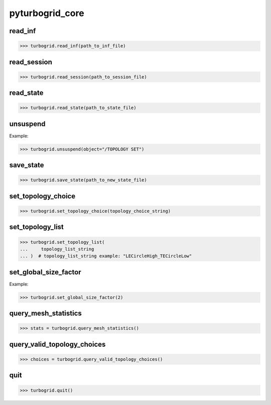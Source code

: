 .. _pyturbogrid_core:

pyturbogrid_core
================

read_inf
--------
.. code-block:: pycon

    >>> turbogrid.read_inf(path_to_inf_file)

read_session  
------------
.. code-block:: pycon

    >>> turbogrid.read_session(path_to_session_file)

read_state
----------
.. code-block:: pycon

    >>> turbogrid.read_state(path_to_state_file)

unsuspend
---------
Example:

.. code-block:: pycon

    >>> turbogrid.unsuspend(object="/TOPOLOGY SET")

save_state
----------
.. code-block:: pycon

    >>> turbogrid.save_state(path_to_new_state_file)

set_topology_choice
-------------------
.. code-block:: pycon

    >>> turbogrid.set_topology_choice(topology_choice_string)

set_topology_list
-----------------
.. code-block:: pycon

    >>> turbogrid.set_topology_list(
    ...     topology_list_string
    ... )  # topology_list_string example: "LECircleHigh_TECircleLow"

set_global_size_factor
----------------------
Example:

.. code-block:: pycon

    >>> turbogrid.set_global_size_factor(2)

query_mesh_statistics
----------------------
.. code-block:: pycon

    >>> stats = turbogrid.query_mesh_statistics()

query_valid_topology_choices
----------------------------
.. code-block:: pycon

    >>> choices = turbogrid.query_valid_topology_choices()

quit
----
.. code-block:: pycon

    >>> turbogrid.quit()
